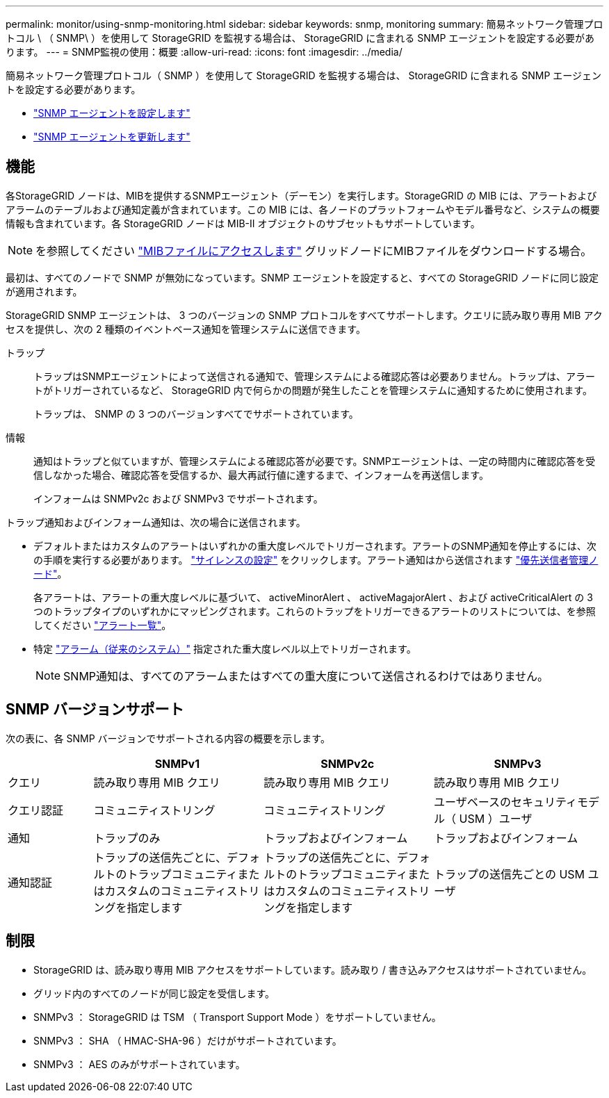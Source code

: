 ---
permalink: monitor/using-snmp-monitoring.html 
sidebar: sidebar 
keywords: snmp, monitoring 
summary: 簡易ネットワーク管理プロトコル \ （ SNMP\ ）を使用して StorageGRID を監視する場合は、 StorageGRID に含まれる SNMP エージェントを設定する必要があります。 
---
= SNMP監視の使用：概要
:allow-uri-read: 
:icons: font
:imagesdir: ../media/


[role="lead"]
簡易ネットワーク管理プロトコル（ SNMP ）を使用して StorageGRID を監視する場合は、 StorageGRID に含まれる SNMP エージェントを設定する必要があります。

* link:configuring-snmp-agent.html["SNMP エージェントを設定します"]
* link:updating-snmp-agent.html["SNMP エージェントを更新します"]




== 機能

各StorageGRID ノードは、MIBを提供するSNMPエージェント（デーモン）を実行します。StorageGRID の MIB には、アラートおよびアラームのテーブルおよび通知定義が含まれています。この MIB には、各ノードのプラットフォームやモデル番号など、システムの概要 情報も含まれています。各 StorageGRID ノードは MIB-II オブジェクトのサブセットもサポートしています。


NOTE: を参照してください link:access-snmp-mib.html["MIBファイルにアクセスします"] グリッドノードにMIBファイルをダウンロードする場合。

最初は、すべてのノードで SNMP が無効になっています。SNMP エージェントを設定すると、すべての StorageGRID ノードに同じ設定が適用されます。

StorageGRID SNMP エージェントは、 3 つのバージョンの SNMP プロトコルをすべてサポートします。クエリに読み取り専用 MIB アクセスを提供し、次の 2 種類のイベントベース通知を管理システムに送信できます。

トラップ:: トラップはSNMPエージェントによって送信される通知で、管理システムによる確認応答は必要ありません。トラップは、アラートがトリガーされているなど、 StorageGRID 内で何らかの問題が発生したことを管理システムに通知するために使用されます。
+
--
トラップは、 SNMP の 3 つのバージョンすべてでサポートされています。

--
情報:: 通知はトラップと似ていますが、管理システムによる確認応答が必要です。SNMPエージェントは、一定の時間内に確認応答を受信しなかった場合、確認応答を受信するか、最大再試行値に達するまで、インフォームを再送信します。
+
--
インフォームは SNMPv2c および SNMPv3 でサポートされます。

--


トラップ通知およびインフォーム通知は、次の場合に送信されます。

* デフォルトまたはカスタムのアラートはいずれかの重大度レベルでトリガーされます。アラートのSNMP通知を停止するには、次の手順を実行する必要があります。 link:silencing-alert-notifications.html["サイレンスの設定"] をクリックします。アラート通知はから送信されます link:../primer/what-admin-node-is.html["優先送信者管理ノード"]。
+
各アラートは、アラートの重大度レベルに基づいて、 activeMinorAlert 、 activeMagajorAlert 、および activeCriticalAlert の 3 つのトラップタイプのいずれかにマッピングされます。これらのトラップをトリガーできるアラートのリストについては、を参照してください link:alerts-reference.html["アラート一覧"]。

* 特定 link:alarms-reference.html["アラーム（従来のシステム）"] 指定された重大度レベル以上でトリガーされます。
+

NOTE: SNMP通知は、すべてのアラームまたはすべての重大度について送信されるわけではありません。





== SNMP バージョンサポート

次の表に、各 SNMP バージョンでサポートされる内容の概要を示します。

[cols="1a,2a,2a,2a"]
|===
|  | SNMPv1 | SNMPv2c | SNMPv3 


 a| 
クエリ
 a| 
読み取り専用 MIB クエリ
 a| 
読み取り専用 MIB クエリ
 a| 
読み取り専用 MIB クエリ



 a| 
クエリ認証
 a| 
コミュニティストリング
 a| 
コミュニティストリング
 a| 
ユーザベースのセキュリティモデル（ USM ）ユーザ



 a| 
通知
 a| 
トラップのみ
 a| 
トラップおよびインフォーム
 a| 
トラップおよびインフォーム



 a| 
通知認証
 a| 
トラップの送信先ごとに、デフォルトのトラップコミュニティまたはカスタムのコミュニティストリングを指定します
 a| 
トラップの送信先ごとに、デフォルトのトラップコミュニティまたはカスタムのコミュニティストリングを指定します
 a| 
トラップの送信先ごとの USM ユーザ

|===


== 制限

* StorageGRID は、読み取り専用 MIB アクセスをサポートしています。読み取り / 書き込みアクセスはサポートされていません。
* グリッド内のすべてのノードが同じ設定を受信します。
* SNMPv3 ： StorageGRID は TSM （ Transport Support Mode ）をサポートしていません。
* SNMPv3 ： SHA （ HMAC-SHA-96 ）だけがサポートされています。
* SNMPv3 ： AES のみがサポートされています。

